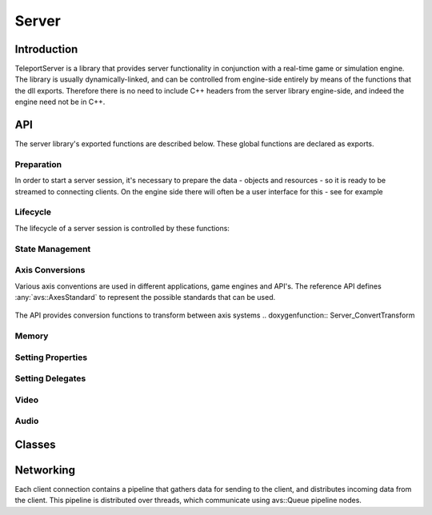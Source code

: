 .. _server:

Server
======

Introduction
------------

TeleportServer is a library that provides server functionality in conjunction with a real-time game or simulation engine. The library is usually dynamically-linked, and can be controlled from engine-side
entirely by means of the functions that the dll exports. Therefore there is no need to include C++ headers from the server library engine-side, and indeed the engine need not be in C++.

API
---

The server library's exported functions are described below. These global functions are declared as exports.

Preparation
~~~~~~~~~~~

In order to start a server session, it's necessary to prepare the data - objects and resources - so it is ready to be streamed to connecting clients.
On the engine side there will often be a user interface for this - see for example 

.. doxygenfunction:: Server_StoreNode

.. doxygenfunction:: Server_RemoveNode

.. doxygenfunction:: Server_GetNode

.. doxygenfunction:: Server_StoreSkeleton

.. doxygenfunction:: Server_StoreTransformAnimation

.. doxygenfunction:: Server_StoreMesh

.. doxygenfunction:: Server_StoreMaterial

.. doxygenfunction:: Server_StoreTexture

.. doxygenfunction:: Server_StoreFont

.. doxygenfunction:: Server_StoreTextCanvas

.. doxygenfunction:: Server_GetFontAtlas

.. doxygenfunction:: Server_StoreShadowMap

.. doxygenfunction:: Server_IsNodeStored

.. doxygenfunction:: Server_IsSkeletonStored

.. doxygenfunction:: Server_IsMeshStored

.. doxygenfunction:: Server_IsMaterialStored

.. doxygenfunction:: Server_IsTextureStored

Lifecycle
~~~~~~~~~

.. mermaid::

	flowchart TD
		subgraph MainInitialization
			A(Server_Teleport_Initialize)
		end
		subgraph MainLoop
			B(Server_Tick)
		end
		subgraph EndSession
			C(Server_Teleport_Shutdown)
		end
		MainInitialization --> MainLoop("Main Loop")
		MainLoop --> EndSession
		MainLoop ---> MainLoop

The lifecycle of a server session is controlled by these functions: 

.. doxygenfunction:: Server_Teleport_Initialize

.. doxygenstruct:: teleport::server::InitializationSettings
	:members:

.. doxygenfunction:: Server_Teleport_Shutdown

.. doxygenfunction:: Server_Tick

.. doxygenfunction:: Server_EditorTick

.. doxygenfunction:: Server_Teleport_GetSessionState


State Management
~~~~~~~~~~~~~~~~

.. doxygenfunction:: Server_GetUnlinkedClientID

.. doxygenfunction:: Server_GenerateUid

.. doxygenfunction:: Server_GetOrGenerateUid

.. doxygenfunction:: Server_PathToUid

.. doxygenfunction:: Server_UidToPath

.. doxygenfunction:: Server_EnsureResourceIsLoaded

.. doxygenfunction:: Server_EnsurePathResourceIsLoaded

.. doxygenfunction:: Server_SaveGeometryStore

.. doxygenfunction:: Server_CheckGeometryStoreForErrors

.. doxygenfunction:: Server_LoadGeometryStore

.. doxygenfunction:: Server_ClearGeometryStore

.. doxygenfunction:: Server_SetDelayTextureCompression

.. doxygenfunction:: Server_SetCompressionLevels

.. doxygenfunction:: Server_ResendNode

.. doxygenfunction:: Server_GetNumberOfTexturesWaitingForCompression

.. doxygenfunction:: Server_GetMessageForNextCompressedTexture

.. doxygenfunction:: Server_CompressNextTexture


Axis Conversions
~~~~~~~~~~~~~~~~
Various axis conventions are used in different applications, game engines and API's. The reference API defines  :any:`avs::AxesStandard` to represent the possible standards that can be used.

.. figure:: AxesStandards.png

The API provides conversion functions to transform between axis systems
.. doxygenfunction:: Server_ConvertTransform

.. doxygenfunction:: Server_ConvertRotation

.. doxygenfunction:: Server_ConvertPosition

.. doxygenfunction:: Server_ConvertScale

.. doxygenfunction:: Server_ConvertAxis

Memory
~~~~~~
.. doxygenfunction:: Server_DeleteUnmanagedArray

.. doxygenfunction:: Server_SizeOf


Setting Properties
~~~~~~~~~~~~~~~~~~
.. doxygenfunction:: Server_UpdateServerSettings

.. doxygenfunction:: Server_SetCachePath

.. doxygenfunction:: Server_SetConnectionTimeout

Setting Delegates
~~~~~~~~~~~~~~~~~
.. doxygenfunction:: Server_SetClientStoppedRenderingNodeDelegate

.. doxygenfunction:: Server_SetClientStartedRenderingNodeDelegate

.. doxygenfunction:: Server_SetHeadPoseSetterDelegate

.. doxygenfunction:: Server_SetNewInputStateProcessingDelegate

.. doxygenfunction:: Server_SetNewInputEventsProcessingDelegate

.. doxygenfunction:: Server_SetDisconnectDelegate

.. doxygenfunction:: Server_SetProcessAudioInputDelegate

.. doxygenfunction:: Server_SetGetUnixTimestampDelegate

.. doxygenfunction:: Server_SetMessageHandlerDelegate


Video
~~~~~
.. doxygenfunction:: Server_GetVideoEncodeCapabilities

.. doxygenfunction:: Server_InitializeVideoEncoder

.. doxygenfunction:: Server_ReconfigureVideoEncoder

.. doxygenfunction:: Server_EncodeVideoFrame

Audio
~~~~~
.. doxygenfunction:: Server_SetAudioSettings

.. doxygenfunction:: Server_SendAudio



Classes
-------

.. doxygenclass:: teleport::server::AudioEncodePipeline
	:members:

.. doxygenclass:: teleport::server::AudioEncoder
	:members:

.. doxygenstruct:: teleport::server::ClientNetworkContext
	:members:

.. doxygenclass:: teleport::server::ClientData
	:members:

.. doxygenclass:: teleport::server::ClientManager
	:members:

.. doxygenclass:: teleport::server::ClientMessaging
	:members:

.. doxygenclass:: teleport::server::SignalingService
	:members:

.. doxygenclass:: teleport::server::GeometryEncoder
	:members:

.. doxygenclass:: teleport::server::GeometryStore
	:members:

.. doxygenclass:: teleport::server::GeometryStreamingService
	:members:

.. doxygenclass:: teleport::server::HTTPService
	:members:

.. doxygenclass:: teleport::server::DefaultHTTPService
	:members:

.. doxygenclass:: teleport::server::NetworkPipeline
	:members:

.. doxygenstruct:: teleport::server::ServerSettings
	:members:

.. doxygenclass:: teleport::server::SourceNetworkPipeline
	:members:

.. doxygenclass:: teleport::server::VideoEncodePipeline
	:members:


Networking
----------

Each client connection contains a pipeline that gathers data for sending to the client, and distributes incoming data from the client.
This pipeline is distributed over threads, which communicate using avs::Queue pipeline nodes.

.. mermaid::

	flowchart LR
		subgraph "Network Thread"
			H(Network Sink)
		end
		A(Video Queue) -->|1| H(Network Sink)
		B(Tag Queue) -->|2| H
		C(Audio Queue) -->|3| H
		D(Geometry Queue) -->|4| H
		E(Command Queue) -->|5| H
		subgraph "Geometry Encoding Thread"
			F(Geometry Encoder)
		end
		F(Geometry Encoder) --> D
		H -->I(Message Queue)
		subgraph "Main Thread 2"
			J(Message Decoder)
		end
		I --> J(Message Decoder)
		subgraph "Render Thread"
			K(Video Encoder)
		end
		K --> A
		K --> B
		subgraph "Main Thread 1"
			L(Command Encoder)
		end
		L --> E
